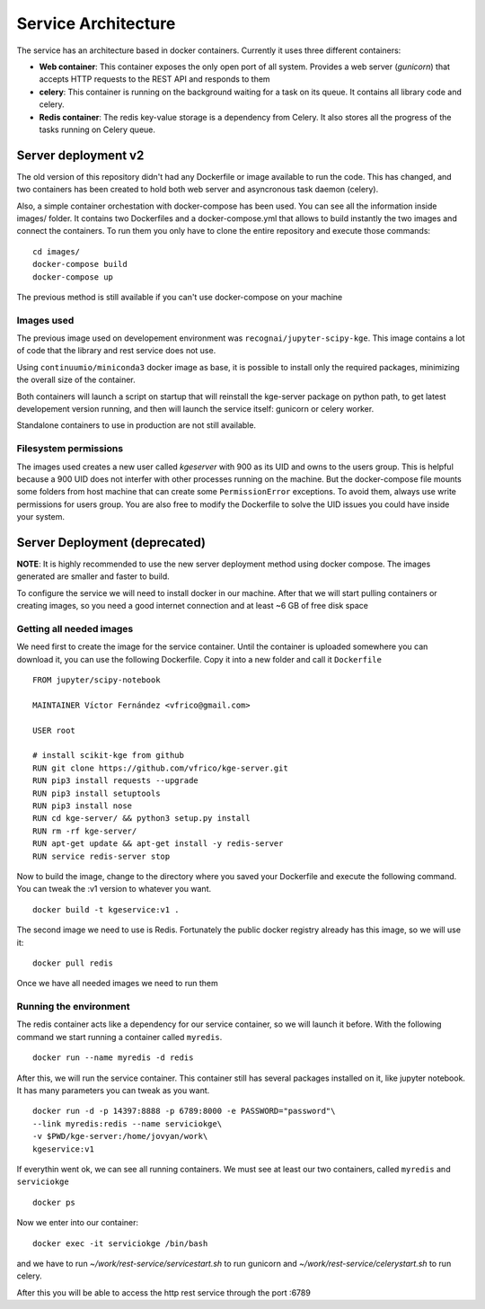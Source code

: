 .. _architecture:


Service Architecture
====================

The service has an architecture based in docker containers. Currently it uses
three different containers:


- **Web container**: This container exposes the only open port of all system.
  Provides a web server (*gunicorn*) that accepts HTTP requests to the REST API
  and responds to them

- **celery**: This container is running on the background waiting for a task on
  its queue. It contains all library code and celery.

- **Redis container**: The redis key-value storage is a dependency from Celery.
  It also stores all the progress of the tasks running on Celery queue.


Server deployment v2
--------------------

The old version of this repository didn't had any Dockerfile or image available
to run the code. This has changed, and two containers has been created to hold
both web server and asyncronous task daemon (celery).

Also, a simple container orchestation with docker-compose has been used. You can
see all the information inside images/ folder. It contains two Dockerfiles and
a docker-compose.yml that allows to build instantly the two images and connect
the containers. To run them you only have to clone the entire repository and
execute those commands:

::

    cd images/
    docker-compose build
    docker-compose up

The previous method is still available if you can't use docker-compose on your
machine


Images used
```````````
The previous image used on developement environment was ``recognai/jupyter-scipy-kge``.
This image contains a lot of code that the library and rest service does not use.

Using ``continuumio/miniconda3`` docker image as base, it is possible to install
only the required packages, minimizing the overall size of the container.

Both containers will launch a script on startup that will reinstall the kge-server
package on python path, to get latest developement version running, and then
will launch the service itself: gunicorn or celery worker.

Standalone containers to use in production are not still available.

Filesystem permissions
``````````````````````
The images used creates a new user called `kgeserver` with 900 as its UID and
owns to the users group. This
is helpful because a 900 UID does not interfer with other processes running on
the machine. But the docker-compose file mounts some folders from host machine
that can create some ``PermissionError`` exceptions. To avoid them, always use
write permissions for users group. You are also free to modify the Dockerfile
to solve the UID issues you could have inside your system.


Server Deployment (deprecated)
------------------------------

**NOTE**: It is highly recommended to use the new server deployment method using
docker compose. The images generated are smaller and faster to build.

To configure the service we will need to install docker in our machine. After
that we will start pulling containers or creating images, so you need a good
internet connection and at least ~6 GB of free disk space

Getting all needed images
`````````````````````````
We need first to create the image for the service container. Until the container
is uploaded somewhere you can download it, you can use the following Dockerfile.
Copy it into a new folder and call it ``Dockerfile``

::

    FROM jupyter/scipy-notebook

    MAINTAINER Víctor Fernández <vfrico@gmail.com>

    USER root

    # install scikit-kge from github
    RUN git clone https://github.com/vfrico/kge-server.git
    RUN pip3 install requests --upgrade
    RUN pip3 install setuptools
    RUN pip3 install nose
    RUN cd kge-server/ && python3 setup.py install
    RUN rm -rf kge-server/
    RUN apt-get update && apt-get install -y redis-server
    RUN service redis-server stop


Now to build the image, change to the directory where you saved your Dockerfile
and execute the following command. You can tweak the :v1 version to whatever you
want.

::

    docker build -t kgeservice:v1 .


The second image we need to use is Redis. Fortunately the public docker registry
already has this image, so we will use it:

::

    docker pull redis


Once we have all needed images we need to run them

Running the environment
```````````````````````

The redis container acts like a dependency for our service container, so we
will launch it before. With the following command we start running a container
called ``myredis``.

::

    docker run --name myredis -d redis

After this, we will run the service container. This container still has several
packages installed on it, like jupyter notebook. It has many parameters you can
tweak as you want.

::

    docker run -d -p 14397:8888 -p 6789:8000 -e PASSWORD="password"\
    --link myredis:redis --name serviciokge\
    -v $PWD/kge-server:/home/jovyan/work\
    kgeservice:v1

If everythin went ok, we can see all running containers. We must see at least our
two containers, called ``myredis`` and ``serviciokge``

::

    docker ps

Now we enter into our container:

::

    docker exec -it serviciokge /bin/bash

and we have to run `~/work/rest-service/servicestart.sh` to run gunicorn and
`~/work/rest-service/celerystart.sh` to run celery.

After this you will be able to access the http rest service through the port :6789

